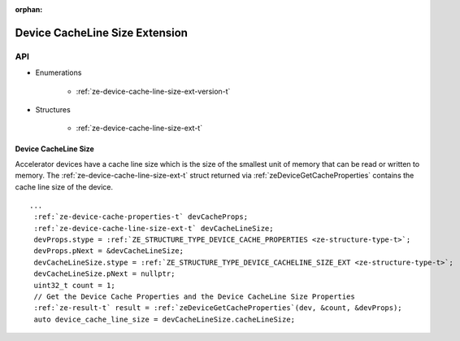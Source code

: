 
:orphan:

.. _ZE_extension_device_cache_line_size:

======================================
 Device CacheLine Size Extension
======================================

API
----
* Enumerations


    * :ref:`ze-device-cache-line-size-ext-version-t`


* Structures


    * :ref:`ze-device-cache-line-size-ext-t`

Device CacheLine Size
~~~~~~~~~~~~~~~~~~~~~

Accelerator devices have a cache line size which is the size of the smallest unit of memory that can be read or written to memory. The :ref:`ze-device-cache-line-size-ext-t` struct returned via :ref:`zeDeviceGetCacheProperties` contains the cache line size of the device.

.. parsed-literal::
       ...
        :ref:`ze-device-cache-properties-t` devCacheProps;
        :ref:`ze-device-cache-line-size-ext-t` devCacheLineSize;
        devProps.stype = :ref:`ZE_STRUCTURE_TYPE_DEVICE_CACHE_PROPERTIES <ze-structure-type-t>`\;
        devProps.pNext = &devCacheLineSize;
        devCacheLineSize.stype = :ref:`ZE_STRUCTURE_TYPE_DEVICE_CACHELINE_SIZE_EXT <ze-structure-type-t>`\;
        devCacheLineSize.pNext = nullptr;
        uint32_t count = 1;
        // Get the Device Cache Properties and the Device CacheLine Size Properties
        :ref:`ze-result-t` result = :ref:`zeDeviceGetCacheProperties`\(dev, &count, &devProps);
        auto device_cache_line_size = devCacheLineSize.cacheLineSize;
